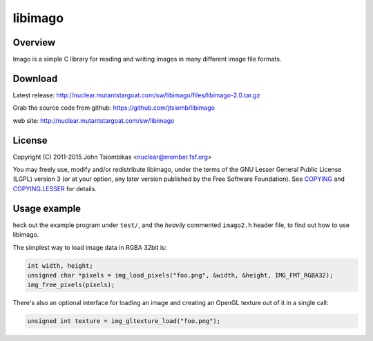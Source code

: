 libimago
========

Overview
--------
Imago is a simple C library for reading and writing images in many different
image file formats.

Download
--------
Latest release: http://nuclear.mutantstargoat.com/sw/libimago/files/libimago-2.0.tar.gz

Grab the source code from github: https://github.com/jtsiomb/libimago

web site: http://nuclear.mutantstargoat.com/sw/libimago

License
-------

Copyright (C) 2011-2015 John Tsiombikas <nuclear@member.fsf.org>

You may freely use, modify and/or redistribute libimago, under the terms of the
GNU Lesser General Public License (LGPL) version 3 (or at your option, any
later version published by the Free Software Foundation). See COPYING_ and
COPYING.LESSER_ for details.

Usage example
-------------

heck out the example program under ``test/``, and the *heavily*
commented ``imago2.h`` header file, to find out how to use libimago.

The simplest way to load image data in RGBA 32bit is:

.. code:: c

 int width, height;
 unsigned char *pixels = img_load_pixels("foo.png", &width, &height, IMG_FMT_RGBA32);
 img_free_pixels(pixels);

There's also an optional interface for loading an image and creating an OpenGL
texture out of it in a single call:

.. code:: c

 unsigned int texture = img_gltexture_load("foo.png");

.. _COPYING: http://www.gnu.org/licenses/gpl
.. _COPYING.LESSER: http://www.gnu.org/licenses/lgpl
